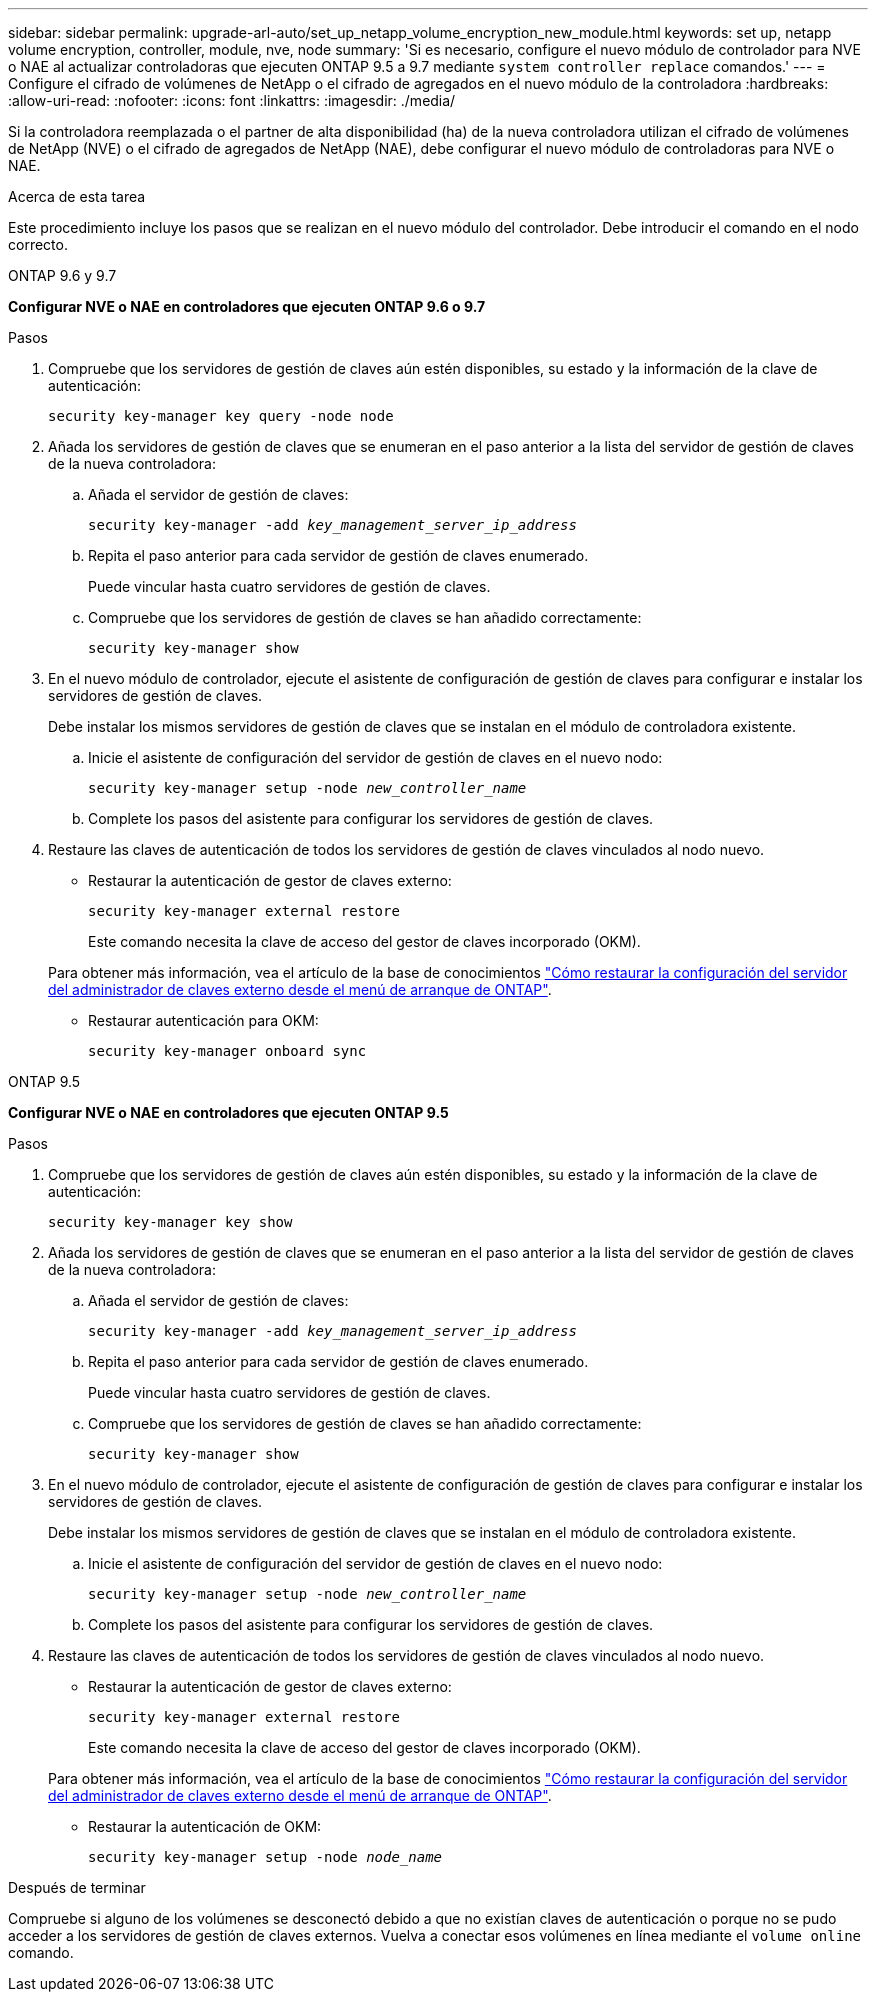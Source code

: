 ---
sidebar: sidebar 
permalink: upgrade-arl-auto/set_up_netapp_volume_encryption_new_module.html 
keywords: set up, netapp volume encryption, controller, module, nve, node 
summary: 'Si es necesario, configure el nuevo módulo de controlador para NVE o NAE al actualizar controladoras que ejecuten ONTAP 9.5 a 9.7 mediante `system controller replace` comandos.' 
---
= Configure el cifrado de volúmenes de NetApp o el cifrado de agregados en el nuevo módulo de la controladora
:hardbreaks:
:allow-uri-read: 
:nofooter: 
:icons: font
:linkattrs: 
:imagesdir: ./media/


[role="lead"]
Si la controladora reemplazada o el partner de alta disponibilidad (ha) de la nueva controladora utilizan el cifrado de volúmenes de NetApp (NVE) o el cifrado de agregados de NetApp (NAE), debe configurar el nuevo módulo de controladoras para NVE o NAE.

.Acerca de esta tarea
Este procedimiento incluye los pasos que se realizan en el nuevo módulo del controlador. Debe introducir el comando en el nodo correcto.

[role="tabbed-block"]
====
.ONTAP 9.6 y 9.7
--
*Configurar NVE o NAE en controladores que ejecuten ONTAP 9.6 o 9.7*

.Pasos
. Compruebe que los servidores de gestión de claves aún estén disponibles, su estado y la información de la clave de autenticación:
+
`security key-manager key query -node node`

. Añada los servidores de gestión de claves que se enumeran en el paso anterior a la lista del servidor de gestión de claves de la nueva controladora:
+
.. Añada el servidor de gestión de claves:
+
`security key-manager -add _key_management_server_ip_address_`

.. Repita el paso anterior para cada servidor de gestión de claves enumerado.
+
Puede vincular hasta cuatro servidores de gestión de claves.

.. Compruebe que los servidores de gestión de claves se han añadido correctamente:
+
`security key-manager show`



. En el nuevo módulo de controlador, ejecute el asistente de configuración de gestión de claves para configurar e instalar los servidores de gestión de claves.
+
Debe instalar los mismos servidores de gestión de claves que se instalan en el módulo de controladora existente.

+
.. Inicie el asistente de configuración del servidor de gestión de claves en el nuevo nodo:
+
`security key-manager setup -node _new_controller_name_`

.. Complete los pasos del asistente para configurar los servidores de gestión de claves.


. Restaure las claves de autenticación de todos los servidores de gestión de claves vinculados al nodo nuevo.
+
** Restaurar la autenticación de gestor de claves externo:
+
`security key-manager external restore`

+
Este comando necesita la clave de acceso del gestor de claves incorporado (OKM).

+
Para obtener más información, vea el artículo de la base de conocimientos https://kb.netapp.com/onprem/ontap/dm/Encryption/How_to_restore_external_key_manager_server_configuration_from_the_ONTAP_boot_menu["Cómo restaurar la configuración del servidor del administrador de claves externo desde el menú de arranque de ONTAP"^].

** Restaurar autenticación para OKM:
+
`security key-manager onboard sync`





--
.ONTAP 9.5
--
*Configurar NVE o NAE en controladores que ejecuten ONTAP 9.5*

.Pasos
. Compruebe que los servidores de gestión de claves aún estén disponibles, su estado y la información de la clave de autenticación:
+
`security key-manager key show`

. Añada los servidores de gestión de claves que se enumeran en el paso anterior a la lista del servidor de gestión de claves de la nueva controladora:
+
.. Añada el servidor de gestión de claves:
+
`security key-manager -add _key_management_server_ip_address_`

.. Repita el paso anterior para cada servidor de gestión de claves enumerado.
+
Puede vincular hasta cuatro servidores de gestión de claves.

.. Compruebe que los servidores de gestión de claves se han añadido correctamente:
+
`security key-manager show`



. En el nuevo módulo de controlador, ejecute el asistente de configuración de gestión de claves para configurar e instalar los servidores de gestión de claves.
+
Debe instalar los mismos servidores de gestión de claves que se instalan en el módulo de controladora existente.

+
.. Inicie el asistente de configuración del servidor de gestión de claves en el nuevo nodo:
+
`security key-manager setup -node _new_controller_name_`

.. Complete los pasos del asistente para configurar los servidores de gestión de claves.


. Restaure las claves de autenticación de todos los servidores de gestión de claves vinculados al nodo nuevo.
+
** Restaurar la autenticación de gestor de claves externo:
+
`security key-manager external restore`

+
Este comando necesita la clave de acceso del gestor de claves incorporado (OKM).

+
Para obtener más información, vea el artículo de la base de conocimientos https://kb.netapp.com/onprem/ontap/dm/Encryption/How_to_restore_external_key_manager_server_configuration_from_the_ONTAP_boot_menu["Cómo restaurar la configuración del servidor del administrador de claves externo desde el menú de arranque de ONTAP"^].

** Restaurar la autenticación de OKM:
+
`security key-manager setup -node _node_name_`





--
====
.Después de terminar
Compruebe si alguno de los volúmenes se desconectó debido a que no existían claves de autenticación o porque no se pudo acceder a los servidores de gestión de claves externos. Vuelva a conectar esos volúmenes en línea mediante el `volume online` comando.
